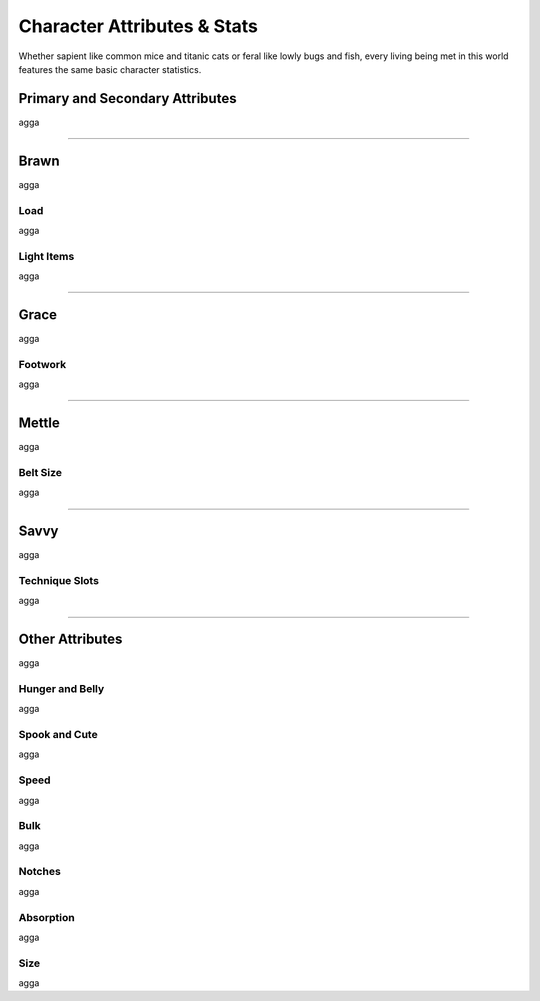 ****************************
Character Attributes & Stats
****************************

Whether sapient like common mice and titanic cats or feral like lowly bugs and fish, every living being met in this world features the same basic character statistics.

Primary and Secondary Attributes
================================

agga

--------

Brawn
=====

agga

Load
----

agga

Light Items
-----------

agga

--------

Grace
=====

agga

Footwork
--------

agga

--------

Mettle
======

agga

Belt Size
---------

agga

--------

Savvy
=====

agga

Technique Slots
---------------

agga

--------

Other Attributes
================

agga

Hunger and Belly
----------------

agga

Spook and Cute
--------------

agga

Speed
-----

agga

Bulk
----

agga

Notches
-------

agga

Absorption
----------

agga

Size
----

agga
